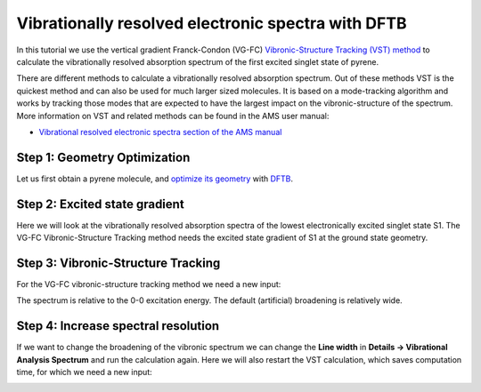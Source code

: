 .. This tutorial has been recorded: examples/tutorials/dftb-vibexci
.. Keep the recording in sync so it may be used to generate the images!

.. _Vibrationally_resolved_electronic_spectra_with_DFTB:

Vibrationally resolved electronic spectra with DFTB
***************************************************

In this tutorial we use the vertical gradient Franck-Condon (VG-FC) `Vibronic-Structure Tracking (VST) method <../../AMS/Tasks/VibrationalAnalysis/Vibrationally_resolved_electronic_spectra.html>`__ to calculate the vibrationally resolved absorption spectrum of the first excited singlet state of pyrene.

There are different methods to calculate a vibrationally resolved absorption spectrum.
Out of these methods VST is the quickest method and can also be used for much larger sized molecules.
It is based on a mode-tracking algorithm and works by tracking those modes that are expected to have the largest impact on the vibronic-structure of the spectrum.
More information on VST and related methods can be found in the AMS user manual:

* `Vibrational resolved electronic spectra section of the AMS manual <../../AMS/Tasks/VibrationalAnalysis/Vibrationally_resolved_electronic_spectra.html>`__


Step 1: Geometry Optimization
=============================

Let us first obtain a pyrene molecule, and `optimize its geometry <../../AMS/Tasks/Geometry_Optimization.html>`__  with `DFTB <../../DFTB/index.html>`__.

.. rst-class:: steps

  \
    | **1.** Start AMSinput.
    | **2.** In AMSinput, click the search icon |Search| and type "pyrene" into the box.
    | **3.** Select the "Pyrene (ADF)" entry from the molecules section.
    | **4.** Click the Symmetrize button |SymmTool| to check the symmetry (should be D2h)
    | **5.** Select the DFTB panel: |ADFPanel| **→** |DFTBPanel|
    | **6.** Select **Model → DFTB3**.
    | **7.** Select **Parameter directory → DFTB.org/3ob-3-1**.
    | **8.** Click on the 'Pre-optimize' button.

.. image:: /Images/VibrationallyResolvedElectronicSpectraDFTB/VST_pyrene.png


Step 2: Excited state gradient
==============================

Here we will look at the vibrationally resolved absorption spectra of the lowest electronically excited singlet state S1.
The VG-FC Vibronic-Structure Tracking method needs the excited state gradient of S1 at the ground state geometry.

.. seealso::

    DFTB manual section on `excitations <../../DFTB/Spectroscopy_and_Properties.html#excited-states-with-time-dependent-dftb>`__


.. rst-class:: steps

  \
    | **1.** Select **Task → Single Point**.
    |
    | **2.** Panel bar **Properties → Gradients, Stress Tensor**.
    | **3.** Check the **Nuclear gradients** checkbox.
    |
    | **4.** Panel bar **Properties → Excitations (UV/Vis)**.
    | **5.** Select **Type of excitations → Singlet**.
    | **6.** Enter '1' for **Number of excitations**.
    | **7.** Enter '1' for **Calculate excited state gradients for Excitation number**.
    |
    | **8.** Click on **File → Save As...** and give it the name "pyrene_ES".
    | **9.** Click on **File → Run**.
    | **10.** Wait for the calculation to finish.
    | **11.** Click on **SCM → Spectra**.
    | **12.** **Axes → Horizontal Unit → eV**.
    | **13.** **Width → 0.01**.

.. image:: /Images/VibrationallyResolvedElectronicSpectraDFTB/VST_ES.png


Step 3: Vibronic-Structure Tracking
===================================

For the VG-FC vibronic-structure tracking method we need a new input:

.. rst-class:: steps

  \
    | **1.** Click on **SCM → New Input**.
    | **2.** Click on **File → Import Coordinates...** and and select the "pyrene_ES.ams" file.
    | **3.** Select the DFTB panel: |ADFPanel| **→** |DFTBPanel|.
    | **4.** Select **Task → Vibrational Analysis**.
    | **5.** Select **Model → DFTB3**.
    | **6.** Select **Parameter directory → DFTB.org/3ob-3-1**.
    |
    | **7.** Panel bar **Model → Vibrational Analysis**.
    | **8.** Select **Type → Vibronic Structure Tracking**.
    |
    | **9.** Panel bar **Details → Vibrational Analysis Excitation**.
    | **10.** Click on the folder next to **Excitation file:** and select pyrene_ES.results/dftb.rkf.
    | **11.** Enter 'A 1' for **Singlet**.
    |
    | **12.** Click on **File → Save As...** and give it the name "pyrene_VST".
    | **13.** Click on **File → Run**.
    | **14.** Wait for the calculation to finish.
    | **15.** Click on **SCM → Spectra**.

.. image:: /Images/VibrationallyResolvedElectronicSpectraDFTB/VST.png

The spectrum is relative to the 0-0 excitation energy.
The default (artificial) broadening is relatively wide.


Step 4: Increase spectral resolution
====================================

If we want to change the broadening of the vibronic spectrum we can change the **Line width** in
**Details → Vibrational Analysis Spectrum** and run the calculation again.
Here we will also restart the VST calculation, which saves computation time, for which we need a new input:

.. rst-class:: steps

  \
    | **1.** Click on **File → Save As...** and give it the name "pyrene_VST_restart".
    |
    | **2.** Panel bar **Details → Vibrational Analysis Spectrum**.
    | **3.** Enter '50' for **Line width** in cm\ :sup:`-1`.
    |
    | **4.** Panel bar **Details → Vibrational Analysis Mode Tracking**.
    | **5.** Click on the folder next to **VSTrestart file:** and select ``pyrene_VST.results/ams.rkf``.
    |
    | **6.** Click on **File → Run**.
    | **7.** Wait for the calculation to finish.
    | **8.** Click on **SCM → Spectra**.

.. image:: /Images/VibrationallyResolvedElectronicSpectraDFTB/VST2.png


